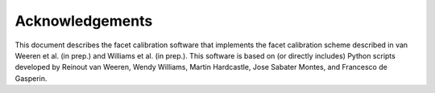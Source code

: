 Acknowledgements
================

This document describes the facet calibration software that implements the facet calibration scheme described in van Weeren et al. (in prep.) and Williams et al. (in prep.). This software is based on (or directly includes) Python scripts developed by Reinout van Weeren, Wendy Williams, Martin Hardcastle, Jose Sabater Montes, and  Francesco de Gasperin.

